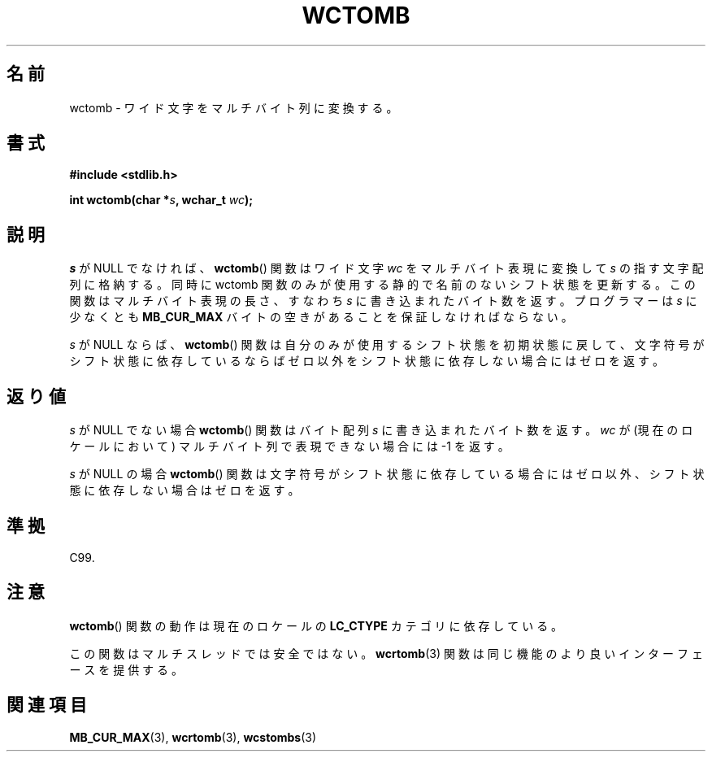 .\" Copyright (c) Bruno Haible <haible@clisp.cons.org>
.\"
.\" This is free documentation; you can redistribute it and/or
.\" modify it under the terms of the GNU General Public License as
.\" published by the Free Software Foundation; either version 2 of
.\" the License, or (at your option) any later version.
.\"
.\" References consulted:
.\"   GNU glibc-2 source code and manual
.\"   Dinkumware C library reference http://www.dinkumware.com/
.\"   OpenGroup's Single UNIX specification http://www.UNIX-systems.org/online.html
.\"   ISO/IEC 9899:1999
.\"
.\" Japanese Version Copyright (c) 1999 HANATAKA Shinya
.\"         all rights reserved.
.\" Translated Tue Jan 11 00:55:39 JST 2000
.\"         by HANATAKA Shinya <hanataka@abyss.rim.or.jp>
.\"
.TH WCTOMB 3 1999-07-25 "GNU" "Linux Programmer's Manual"
.SH 名前
wctomb \- ワイド文字をマルチバイト列に変換する。
.SH 書式
.nf
.B #include <stdlib.h>
.sp
.BI "int wctomb(char *" s ", wchar_t " wc );
.fi
.SH 説明
.PP
\fIs\fP が NULL でなければ、
.BR wctomb ()
関数はワイド文字 \fIwc\fP を
マルチバイト表現に変換して \fIs\fP の指す文字配列に格納する。
同時に wctomb 関数のみが使用する静的で名前のないシフト状態を更新する。
この関数はマルチバイト表現の長さ、すなわち \fIs\fP に書き込まれた
バイト数を返す。プログラマーは \fIs\fP に少なくとも \fBMB_CUR_MAX\fP
バイトの空きがあることを保証しなければならない。
.PP
\fIs\fP が NULL ならば、
.BR wctomb ()
関数は自分のみが使用するシフト状態を
初期状態に戻して、文字符号がシフト状態に依存しているならばゼロ以外を
シフト状態に依存しない場合にはゼロを返す。
.SH 返り値
\fIs\fP が NULL でない場合
.BR wctomb ()
関数はバイト配列 \fIs\fP に
書き込まれたバイト数を返す。\fIwc\fP が(現在のロケールにおいて)
マルチバイト列で表現できない場合には \-1 を返す。
.PP
\fIs\fP が NULL の場合
.BR wctomb ()
関数は文字符号がシフト状態に
依存している場合にはゼロ以外、シフト状態に依存しない場合はゼロを返す。
.SH 準拠
C99.
.SH 注意
.BR wctomb ()
関数の動作は現在のロケールの
.B LC_CTYPE
カテゴリに依存している。
.PP
この関数はマルチスレッドでは安全ではない。
.BR wcrtomb (3)
関数は
同じ機能のより良いインターフェースを提供する。
.SH 関連項目
.BR MB_CUR_MAX (3),
.BR wcrtomb (3),
.BR wcstombs (3)
